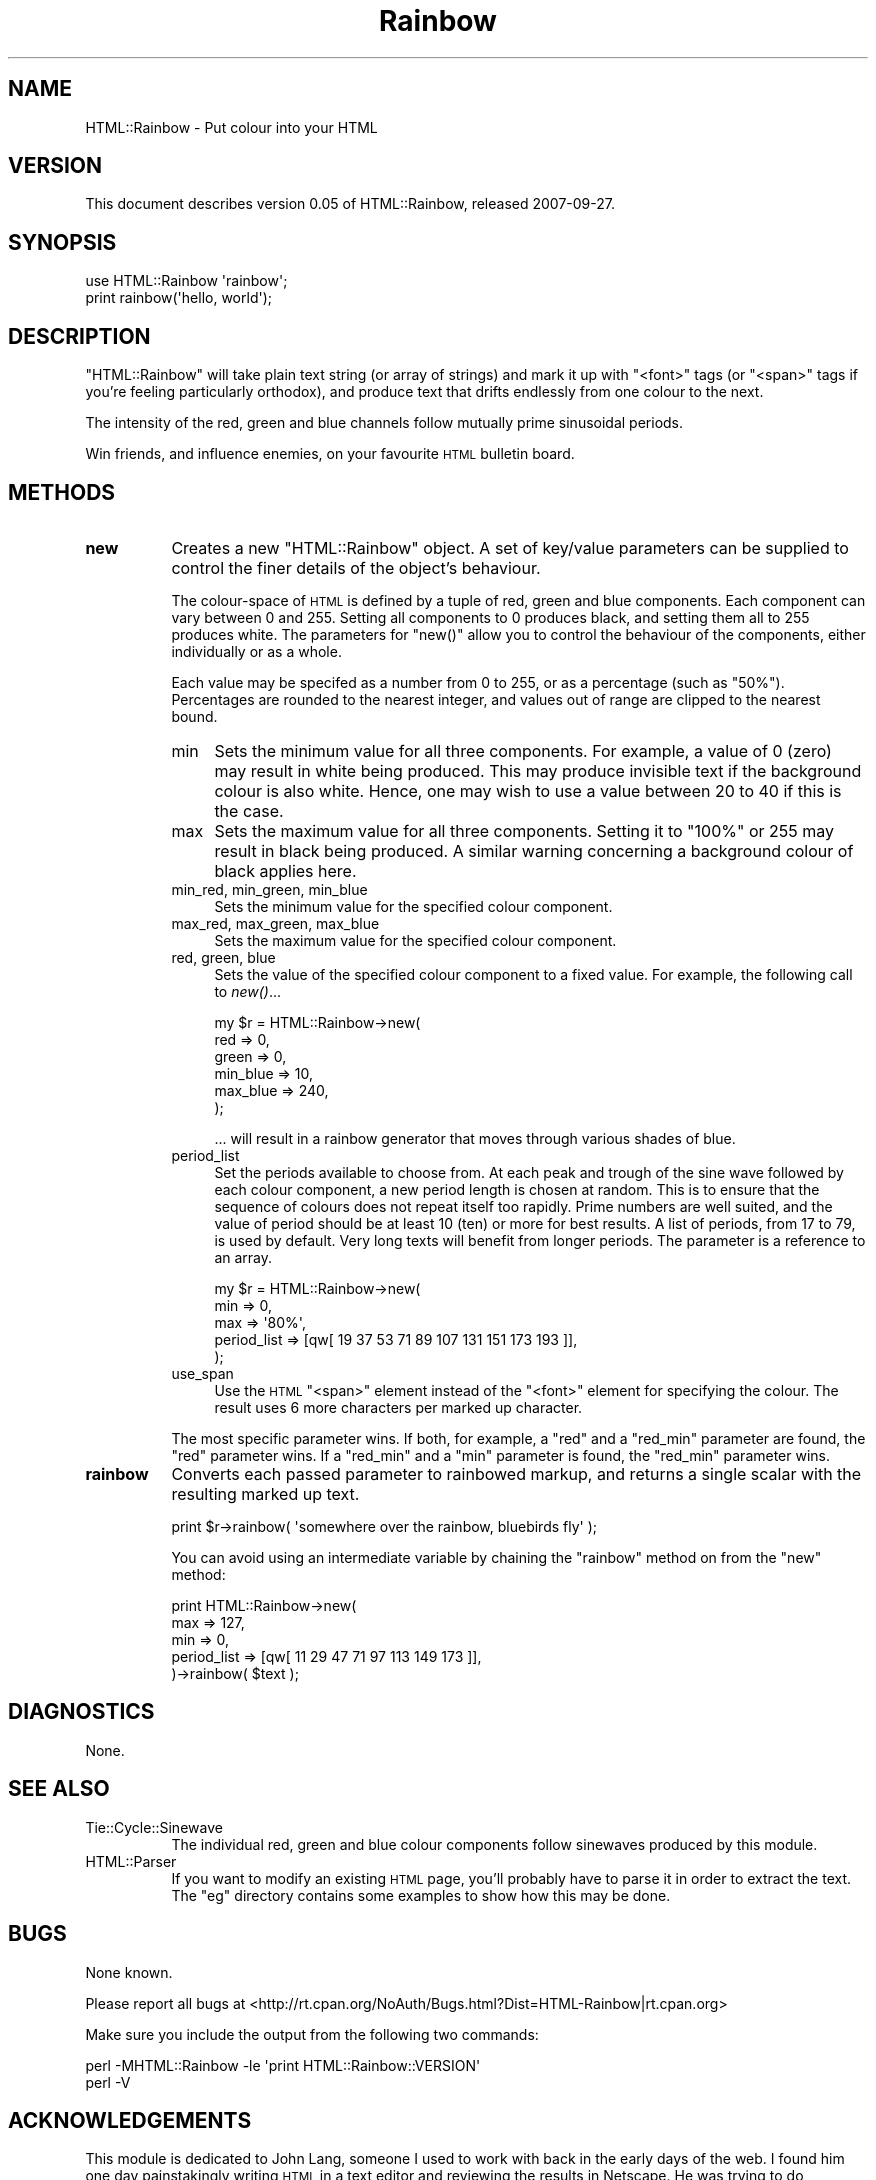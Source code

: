 .\" Automatically generated by Pod::Man v1.37, Pod::Parser v1.32
.\"
.\" Standard preamble:
.\" ========================================================================
.de Sh \" Subsection heading
.br
.if t .Sp
.ne 5
.PP
\fB\\$1\fR
.PP
..
.de Sp \" Vertical space (when we can't use .PP)
.if t .sp .5v
.if n .sp
..
.de Vb \" Begin verbatim text
.ft CW
.nf
.ne \\$1
..
.de Ve \" End verbatim text
.ft R
.fi
..
.\" Set up some character translations and predefined strings.  \*(-- will
.\" give an unbreakable dash, \*(PI will give pi, \*(L" will give a left
.\" double quote, and \*(R" will give a right double quote.  \*(C+ will
.\" give a nicer C++.  Capital omega is used to do unbreakable dashes and
.\" therefore won't be available.  \*(C` and \*(C' expand to `' in nroff,
.\" nothing in troff, for use with C<>.
.tr \(*W-
.ds C+ C\v'-.1v'\h'-1p'\s-2+\h'-1p'+\s0\v'.1v'\h'-1p'
.ie n \{\
.    ds -- \(*W-
.    ds PI pi
.    if (\n(.H=4u)&(1m=24u) .ds -- \(*W\h'-12u'\(*W\h'-12u'-\" diablo 10 pitch
.    if (\n(.H=4u)&(1m=20u) .ds -- \(*W\h'-12u'\(*W\h'-8u'-\"  diablo 12 pitch
.    ds L" ""
.    ds R" ""
.    ds C` ""
.    ds C' ""
'br\}
.el\{\
.    ds -- \|\(em\|
.    ds PI \(*p
.    ds L" ``
.    ds R" ''
'br\}
.\"
.\" If the F register is turned on, we'll generate index entries on stderr for
.\" titles (.TH), headers (.SH), subsections (.Sh), items (.Ip), and index
.\" entries marked with X<> in POD.  Of course, you'll have to process the
.\" output yourself in some meaningful fashion.
.if \nF \{\
.    de IX
.    tm Index:\\$1\t\\n%\t"\\$2"
..
.    nr % 0
.    rr F
.\}
.\"
.\" For nroff, turn off justification.  Always turn off hyphenation; it makes
.\" way too many mistakes in technical documents.
.hy 0
.if n .na
.\"
.\" Accent mark definitions (@(#)ms.acc 1.5 88/02/08 SMI; from UCB 4.2).
.\" Fear.  Run.  Save yourself.  No user-serviceable parts.
.    \" fudge factors for nroff and troff
.if n \{\
.    ds #H 0
.    ds #V .8m
.    ds #F .3m
.    ds #[ \f1
.    ds #] \fP
.\}
.if t \{\
.    ds #H ((1u-(\\\\n(.fu%2u))*.13m)
.    ds #V .6m
.    ds #F 0
.    ds #[ \&
.    ds #] \&
.\}
.    \" simple accents for nroff and troff
.if n \{\
.    ds ' \&
.    ds ` \&
.    ds ^ \&
.    ds , \&
.    ds ~ ~
.    ds /
.\}
.if t \{\
.    ds ' \\k:\h'-(\\n(.wu*8/10-\*(#H)'\'\h"|\\n:u"
.    ds ` \\k:\h'-(\\n(.wu*8/10-\*(#H)'\`\h'|\\n:u'
.    ds ^ \\k:\h'-(\\n(.wu*10/11-\*(#H)'^\h'|\\n:u'
.    ds , \\k:\h'-(\\n(.wu*8/10)',\h'|\\n:u'
.    ds ~ \\k:\h'-(\\n(.wu-\*(#H-.1m)'~\h'|\\n:u'
.    ds / \\k:\h'-(\\n(.wu*8/10-\*(#H)'\z\(sl\h'|\\n:u'
.\}
.    \" troff and (daisy-wheel) nroff accents
.ds : \\k:\h'-(\\n(.wu*8/10-\*(#H+.1m+\*(#F)'\v'-\*(#V'\z.\h'.2m+\*(#F'.\h'|\\n:u'\v'\*(#V'
.ds 8 \h'\*(#H'\(*b\h'-\*(#H'
.ds o \\k:\h'-(\\n(.wu+\w'\(de'u-\*(#H)/2u'\v'-.3n'\*(#[\z\(de\v'.3n'\h'|\\n:u'\*(#]
.ds d- \h'\*(#H'\(pd\h'-\w'~'u'\v'-.25m'\f2\(hy\fP\v'.25m'\h'-\*(#H'
.ds D- D\\k:\h'-\w'D'u'\v'-.11m'\z\(hy\v'.11m'\h'|\\n:u'
.ds th \*(#[\v'.3m'\s+1I\s-1\v'-.3m'\h'-(\w'I'u*2/3)'\s-1o\s+1\*(#]
.ds Th \*(#[\s+2I\s-2\h'-\w'I'u*3/5'\v'-.3m'o\v'.3m'\*(#]
.ds ae a\h'-(\w'a'u*4/10)'e
.ds Ae A\h'-(\w'A'u*4/10)'E
.    \" corrections for vroff
.if v .ds ~ \\k:\h'-(\\n(.wu*9/10-\*(#H)'\s-2\u~\d\s+2\h'|\\n:u'
.if v .ds ^ \\k:\h'-(\\n(.wu*10/11-\*(#H)'\v'-.4m'^\v'.4m'\h'|\\n:u'
.    \" for low resolution devices (crt and lpr)
.if \n(.H>23 .if \n(.V>19 \
\{\
.    ds : e
.    ds 8 ss
.    ds o a
.    ds d- d\h'-1'\(ga
.    ds D- D\h'-1'\(hy
.    ds th \o'bp'
.    ds Th \o'LP'
.    ds ae ae
.    ds Ae AE
.\}
.rm #[ #] #H #V #F C
.\" ========================================================================
.\"
.IX Title "Rainbow 3pm"
.TH Rainbow 3pm "2007-09-27" "perl v5.8.8" "User Contributed Perl Documentation"
.SH "NAME"
HTML::Rainbow \- Put colour into your HTML
.SH "VERSION"
.IX Header "VERSION"
This document describes version 0.05 of HTML::Rainbow, released
2007\-09\-27.
.SH "SYNOPSIS"
.IX Header "SYNOPSIS"
.Vb 2
\&  use HTML::Rainbow \(aqrainbow\(aq;
\&  print rainbow(\(aqhello, world\(aq);
.Ve
.SH "DESCRIPTION"
.IX Header "DESCRIPTION"
\&\f(CW\*(C`HTML::Rainbow\*(C'\fR will take plain text string (or array of strings)
and mark it up with \f(CW\*(C`<font>\*(C'\fR tags (or \f(CW\*(C`<span>\*(C'\fR tags
if you're feeling particularly orthodox), and produce text that
drifts endlessly from one colour to the next.
.PP
The intensity of the red, green and blue channels follow mutually
prime sinusoidal periods.
.PP
Win friends, and influence enemies, on your favourite
\&\s-1HTML\s0 bulletin board.
.SH "METHODS"
.IX Header "METHODS"
.IP "\fBnew\fR" 8
.IX Item "new"
Creates a new \f(CW\*(C`HTML::Rainbow\*(C'\fR object. A set of key/value parameters
can be supplied to control the finer details of the object's
behaviour.
.Sp
The colour-space of \s-1HTML\s0 is defined by a tuple of red, green and
blue components. Each component can vary between 0 and 255. Setting
all components to 0 produces black, and setting them all to 255
produces white. The parameters for \f(CW\*(C`new()\*(C'\fR allow you to control
the behaviour of the components, either individually or as a whole.
.Sp
Each value may be specifed as a number from 0 to 255, or as a
percentage (such as \f(CW\*(C`50%\*(C'\fR). Percentages are rounded to the nearest
integer, and values out of range are clipped to the nearest bound.
.RS 8
.IP "min" 4
.IX Item "min"
Sets the minimum value for all three components. For example, a
value of 0 (zero) may result in white being produced. This may
produce invisible text if the background colour is also white.
Hence, one may wish to use a value between 20 to 40 if this is the
case.
.IP "max" 4
.IX Item "max"
Sets the maximum value for all three components. Setting it to \f(CW\*(C`100%\*(C'\fR or
255 may result in black being produced. A similar warning concerning a
background colour of black applies here.
.IP "min_red, min_green, min_blue" 4
.IX Item "min_red, min_green, min_blue"
Sets the minimum value for the specified colour component.
.IP "max_red, max_green, max_blue" 4
.IX Item "max_red, max_green, max_blue"
Sets the maximum value for the specified colour component.
.IP "red, green, blue" 4
.IX Item "red, green, blue"
Sets the value of the specified colour component to a fixed value.
For example, the following call to \fInew()\fR...
.Sp
.Vb 6
\&  my $r = HTML::Rainbow\->new(
\&    red      =>   0,
\&    green    =>   0,
\&    min_blue =>  10,
\&    max_blue => 240,
\&  );
.Ve
.Sp
\&... will result in a rainbow generator that moves through various
shades of blue.
.IP "period_list" 4
.IX Item "period_list"
Set the periods available to choose from. At each peak and trough
of the sine wave followed by each colour component, a new period
length is chosen at random. This is to ensure that the sequence
of colours does not repeat itself too rapidly. Prime numbers
are well suited, and the value of period should be at least 10 (ten) or
more for best results. A list of periods, from 17 to 79, is used by
default. Very long texts will benefit from longer periods. The
parameter is a reference to an array.
.Sp
.Vb 5
\&  my $r = HTML::Rainbow\->new(
\&    min => 0,
\&    max => \(aq80%\(aq,
\&    period_list => [qw[ 19 37 53 71 89 107 131 151 173 193 ]],
\&  );
.Ve
.IP "use_span" 4
.IX Item "use_span"
Use the \s-1HTML\s0 \f(CW\*(C`<span>\*(C'\fR element instead of the \f(CW\*(C`<font>\*(C'\fR
element for specifying the colour. The result uses 6 more characters
per marked up character.
.RE
.RS 8
.Sp
The most specific parameter wins. If both, for example, a \f(CW\*(C`red\*(C'\fR
and a \f(CW\*(C`red_min\*(C'\fR parameter are found, the \f(CW\*(C`red\*(C'\fR parameter wins.
If a \f(CW\*(C`red_min\*(C'\fR and a \f(CW\*(C`min\*(C'\fR parameter is found, the \f(CW\*(C`red_min\*(C'\fR
parameter wins.
.RE
.IP "\fBrainbow\fR" 8
.IX Item "rainbow"
Converts each passed parameter to rainbowed markup, and returns
a single scalar with the resulting marked up text.
.Sp
.Vb 1
\&  print $r\->rainbow( \(aqsomewhere over the rainbow, bluebirds fly\(aq );
.Ve
.Sp
You can avoid using an intermediate variable by chaining the
\&\f(CW\*(C`rainbow\*(C'\fR method on from the \f(CW\*(C`new\*(C'\fR method:
.Sp
.Vb 5
\&  print HTML::Rainbow\->new(
\&    max => 127,
\&    min =>   0,
\&    period_list => [qw[ 11 29 47 71 97 113 149 173 ]],
\&  )\->rainbow( $text );
.Ve
.SH "DIAGNOSTICS"
.IX Header "DIAGNOSTICS"
None.
.SH "SEE ALSO"
.IX Header "SEE ALSO"
.IP "Tie::Cycle::Sinewave" 8
.IX Item "Tie::Cycle::Sinewave"
The individual red, green and blue colour components follow
sinewaves produced by this module.
.IP "HTML::Parser" 8
.IX Item "HTML::Parser"
If you want to modify an existing \s-1HTML\s0 page, you'll probably have
to parse it in order to extract the text. The \f(CW\*(C`eg\*(C'\fR directory
contains some examples to show how this may be done.
.SH "BUGS"
.IX Header "BUGS"
None known.
.PP
Please report all bugs at
<http://rt.cpan.org/NoAuth/Bugs.html?Dist=HTML\-Rainbow|rt.cpan.org>
.PP
Make sure you include the output from the following two commands:
.PP
.Vb 2
\&  perl \-MHTML::Rainbow \-le \(aqprint HTML::Rainbow::VERSION\(aq
\&  perl \-V
.Ve
.SH "ACKNOWLEDGEMENTS"
.IX Header "ACKNOWLEDGEMENTS"
This module is dedicated to John Lang, someone I used to work
with back in the early days of the web. I found him one day
painstakingly writing \s-1HTML\s0 in a text editor and reviewing the
results in Netscape. He was trying to do something like this,
to post to a bulletin board, so I wrote some very ugly Perl
to help him out. Ten years later, I finally got around to
cleaning it up.
.SH "AUTHOR"
.IX Header "AUTHOR"
David Landgren, copyright (C) 2005\-2007. All rights reserved.
.PP
http://www.landgren.net/perl/
.PP
If you (find a) use this module, I'd love to hear about it.
If you want to be informed of updates, send me a note. You
know my first name, you know my domain. Can you guess my
e\-mail address?
.SH "LICENSE"
.IX Header "LICENSE"
This library is free software; you can redistribute it and/or modify
it under the same terms as Perl itself.
